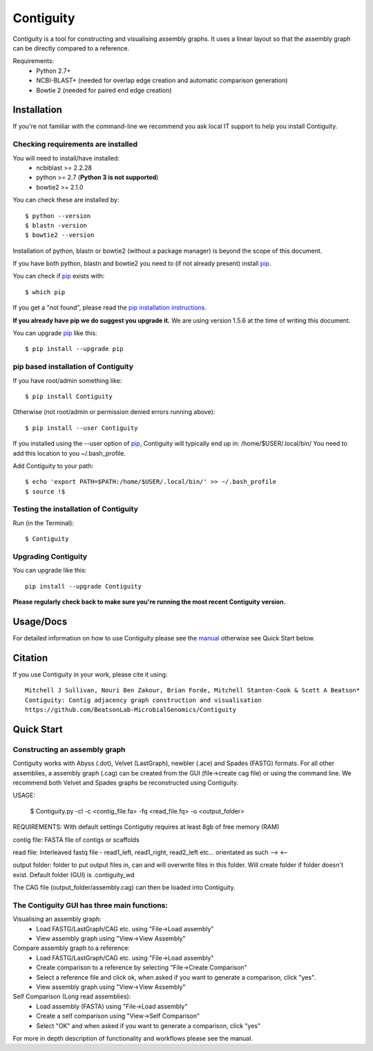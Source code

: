 Contiguity
==========

Contiguity is a tool for constructing and visualising assembly graphs.
It uses a linear layout so that the assembly graph can be directly compared to a reference.

.. image:: https://pypip.in/version/Contiguity/badge.svg
        :target: https://pypi.python.org/pypi/Contiguity/
        :alt: Latest Version

.. image:: https://pypip.in/download/Contiguity/badge.svg
        :target: https://pypi.python.org/pypi/Contiguity/
        :alt: Downloads

.. image:: https://travis-ci.org/BeatsonLab-MicrobialGenomics/Contiguity.svg?branch=master
        :target: https://travis-ci.org/BeatsonLab-MicrobialGenomics/Contiguity
        :alt: Build status


.. image:: https://github.com/BeatsonLab-MicrobialGenomics/Contiguity/blob/master/docs/manual/Contiguity_SS.png
    :alt: Contiguity Screen shot
    :align: center


Requirements:
    * Python 2.7+
    * NCBI-BLAST+ (needed for overlap edge creation and automatic comparison 
      generation)
    * Bowtie 2 (needed for paired end edge creation)


Installation
------------

If you're not familiar with the command-line we recommend you ask local IT 
support to help you install Contiguity.


Checking requirements are installed
~~~~~~~~~~~~~~~~~~~~~~~~~~~~~~~~~~~

You will need to install/have installed:
    * ncbiblast >= 2.2.28
    * python >= 2.7 (**Python 3 is not supported**)
    * bowtie2 >= 2.1.0

You can check these are installed by::
    
    $ python --version
    $ blastn -version
    $ bowtie2 --version

Installation of python, blastn or bowtie2 (without a package manager) is 
beyond the scope of this document.

If you have both python, blastn and bowtie2 you need to (if not already 
present) install pip_.

You can check if pip_ exists with::

    $ which pip

If you get a "not found", please read the `pip installation instructions`_. 

**If you already have pip we do suggest you upgrade it.** We are using version 
1.5.6 at the time of writing this document. 

You can upgrade pip_ like this::

    $ pip install --upgrade pip


pip based installation of Contiguity
~~~~~~~~~~~~~~~~~~~~~~~~~~~~~~~~~~~~

If you have root/admin something like::

    $ pip install Contiguity

Otherwise (not root/admin or permission denied errors running above)::

    $ pip install --user Contiguity

If you installed using the --user option of pip_, Contiguity will typically 
end up in: /home/$USER/.local/bin/ 
You need to add this location to you ~/.bash_profile. 

Add Contiguity to your path::

    $ echo 'export PATH=$PATH:/home/$USER/.local/bin/' >> ~/.bash_profile
    $ source !$


Testing the installation of Contiguity
~~~~~~~~~~~~~~~~~~~~~~~~~~~~~~~~~~~~~~

Run (in the Terminal)::
    
    $ Contiguity


Upgrading Contiguity
~~~~~~~~~~~~~~~~~~~~

You can upgrade like this::
    
    pip install --upgrade Contiguity


**Please regularly check back to make sure you're running the most recent 
Contiguity version.**


Usage/Docs
----------

For detailed information on how to use Contiguity please see the manual_
otherwise see Quick Start below.


Citation
--------

If you use Contiguity in your work, please cite it using::

    Mitchell J Sullivan, Nouri Ben Zakour, Brian Forde, Mitchell Stanton-Cook & Scott A Beatson*
    Contiguity: Contig adjacency graph construction and visualisation
    https://github.com/BeatsonLab-MicrobialGenomics/Contiguity

Quick Start
-----------

Constructing an assembly graph
~~~~~~~~~~~~~~~~~~~~~~~~~~~~~~

Contiguity works with Abyss (.dot), Velvet (LastGraph), newbler (.ace) and Spades (FASTG) formats.
For all other assemblies, a assembly graph (.cag) can be created from the GUI (file->create cag file)
or using the command line. We recommend both Velvet and Spades graphs be reconstructed using Contiguity.

USAGE:

    $ Contiguity.py -cl -c <contig_file.fa> -fq <read_file.fq> -o <output_folder>

REQUIREMENTS: With default settings Contigutiy requires at least 8gb of free memory (RAM)

contig file: FASTA file of contigs or scaffolds

read file: Interleaved fastq file - read1_left, read1_right, read2_left etc... orientated as such --> <--

output folder: folder to put output files in, can and will overwrite files in this folder.
Will create folder if folder doesn't exist. Default folder (GUI) is .contiguity_wd

The CAG file (output_folder/assembly.cag) can then be loaded into Contiguity.

The Contiguity GUI has three main functions:
~~~~~~~~~~~~~~~~~~~~~~~~~~~~~~~~~~~~~~~~~~~~

Visualising an assembly graph:
    * Load FASTG/LastGraph/CAG etc. using "File->Load assembly"
    * View assembly graph using "View->View Assembly"

Compare assembly graph to a reference:
    * Load FASTG/LastGraph/CAG etc. using "File->Load assembly"
    * Create comparison to a reference by selecting "File->Create Comparison"
    * Select a reference file and click ok, when asked if you want to generate a comparison, click "yes".
    * View assembly graph using "View->View Assembly"

Self Comparison (Long read assemblies):
    * Load assembly (FASTA) using "File->Load assembly"
    * Create a self comparison using "View->Self Comparison"
    * Select "OK" and when asked if you want to generate a comparison, click "yes"

For more in depth description of functionality and workflows please see the manual.

.. _manual: https://github.com/BeatsonLab-MicrobialGenomics/Contiguity/blob/master/docs/manual/Contiguity_manual.pdf
.. _pip: http://www.pip-installer.org/en/latest/
.. _pip installation instructions: http://pip.readthedocs.org/en/latest/installing.html
